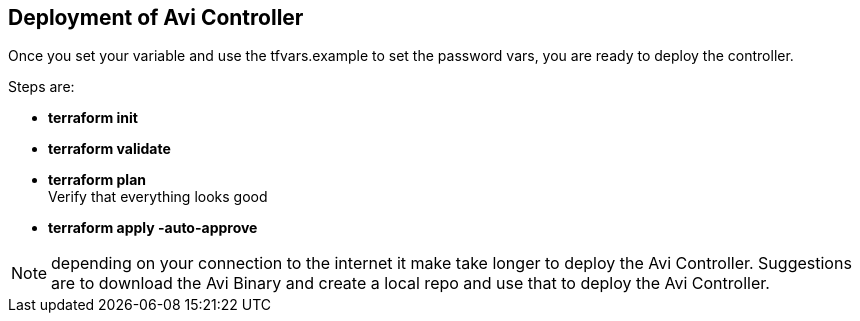 == Deployment of Avi Controller

Once you set your variable and use the tfvars.example to set the password vars, you are ready to deploy the controller. 

Steps are: +
======
** **terraform init** +
** **terraform validate** +
** **terraform plan** +
        Verify that everything looks good +
** **terraform apply -auto-approve ** 
======

NOTE: depending on your connection to the internet it make take longer to deploy the Avi Controller. Suggestions are to download the Avi Binary and create a local repo and use that to deploy the Avi Controller.